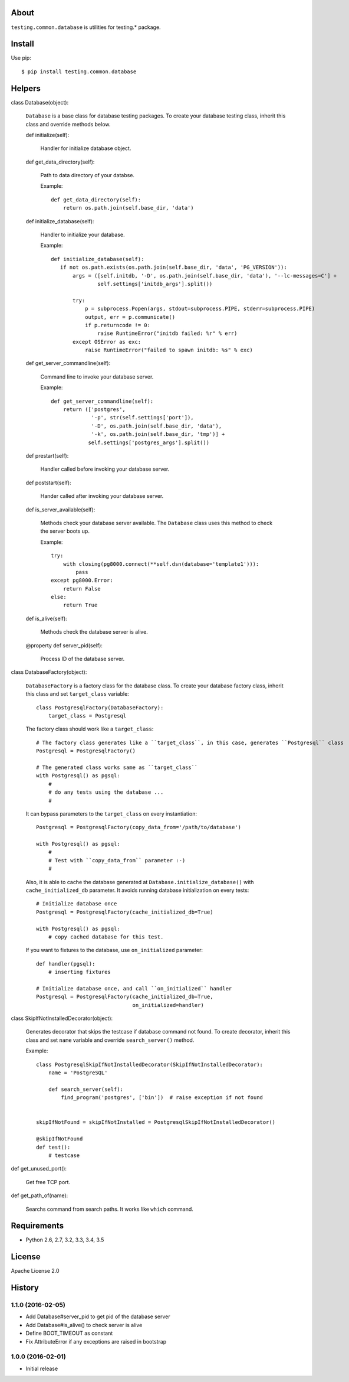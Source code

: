 About
=====
``testing.common.database`` is utilities for testing.* package.

.. image:: https://travis-ci.org/tk0miya/testing.common.database.svg?branch=master
   :target: https://travis-ci.org/tk0miya/testing.common.database

.. image:: https://codeclimate.com/github/tk0miya/testing.common.database/badges/gpa.svg
   :target: https://codeclimate.com/github/tk0miya/testing.common.database

.. image:: https://api.codeclimate.com/v1/badges/f2c7eb2318e7d3e33c90/maintainability
   :target: https://codeclimate.com/github/Shoobx/testing.common.database/maintainability
   :alt: Maintainability

Install
=======
Use pip::

   $ pip install testing.common.database


Helpers
=======
class Database(object):

    ``Database`` is a base class for database testing packages.
    To create your database testing class, inherit this class and override methods below.

    def initialize(self):

        Handler for initialize database object.

    def get_data_directory(self):

        Path to data directory of your databse.

        Example::

          def get_data_directory(self):
              return os.path.join(self.base_dir, 'data')

    def initialize_database(self):

        Handler to initialize your database.

        Example::

          def initialize_database(self):
             if not os.path.exists(os.path.join(self.base_dir, 'data', 'PG_VERSION')):
                 args = ([self.initdb, '-D', os.path.join(self.base_dir, 'data'), '--lc-messages=C'] +
                         self.settings['initdb_args'].split())

                 try:
                     p = subprocess.Popen(args, stdout=subprocess.PIPE, stderr=subprocess.PIPE)
                     output, err = p.communicate()
                     if p.returncode != 0:
                         raise RuntimeError("initdb failed: %r" % err)
                 except OSError as exc:
                     raise RuntimeError("failed to spawn initdb: %s" % exc)

    def get_server_commandline(self):

        Command line to invoke your database server.

        Example::

          def get_server_commandline(self):
              return (['postgres',
                       '-p', str(self.settings['port']),
                       '-D', os.path.join(self.base_dir, 'data'),
                       '-k', os.path.join(self.base_dir, 'tmp')] +
                      self.settings['postgres_args'].split())

    def prestart(self):

        Handler called before invoking your database server.

    def poststart(self):

        Hander called after invoking your database server.

    def is_server_available(self):

        Methods check your database server available.
        The ``Database`` class uses this method to check the server boots up.

        Example::

          try:
              with closing(pg8000.connect(**self.dsn(database='template1'))):
                  pass
          except pg8000.Error:
              return False
          else:
              return True

    def is_alive(self):

        Methods check the database server is alive.

    @property
    def server_pid(self):

        Process ID of the database server.


class DatabaseFactory(object):

    ``DatabaseFactory`` is a factory class for the database class.
    To create your database factory class, inherit this class and set ``target_class`` variable::

      class PostgresqlFactory(DatabaseFactory):
          target_class = Postgresql

    The factory class should work like a ``target_class``::

      # The factory class generates like a ``target_class``, in this case, generates ``Postgresql`` class
      Postgresql = PostgresqlFactory()

      # The generated class works same as ``target_class``
      with Postgresql() as pgsql:
          #
          # do any tests using the database ...
          #

    It can bypass parameters to the ``target_class`` on every instantiation::

      Postgresql = PostgresqlFactory(copy_data_from='/path/to/database')

      with Postgresql() as pgsql:
          #
          # Test with ``copy_data_from`` parameter :-)
          #

    Also, it is able to cache the database generated at ``Database.initialize_database()``
    with ``cache_initialized_db`` parameter.
    It avoids running database initialization on every tests::

      # Initialize database once
      Postgresql = PostgresqlFactory(cache_initialized_db=True)

      with Postgresql() as pgsql:
          # copy cached database for this test.

    If you want to fixtures to the database, use ``on_initialized`` parameter::

      def handler(pgsql):
          # inserting fixtures

      # Initialize database once, and call ``on_initialized`` handler
      Postgresql = PostgresqlFactory(cache_initialized_db=True,
                                     on_initialized=handler)

class SkipIfNotInstalledDecorator(object):

    Generates decorator that skips the testcase if database command not found.
    To create decorator, inherit this class and set ``name`` variable and override ``search_server()`` method.

    Example::

      class PostgresqlSkipIfNotInstalledDecorator(SkipIfNotInstalledDecorator):
          name = 'PostgreSQL'

          def search_server(self):
              find_program('postgres', ['bin'])  # raise exception if not found


      skipIfNotFound = skipIfNotInstalled = PostgresqlSkipIfNotInstalledDecorator()

      @skipIfNotFound
      def test():
          # testcase

def get_unused_port():

    Get free TCP port.

def get_path_of(name):

    Searchs command from search paths. It works like ``which`` command.


Requirements
============
* Python 2.6, 2.7, 3.2, 3.3, 3.4, 3.5

License
=======
Apache License 2.0


History
=======

1.1.0 (2016-02-05)
-------------------
* Add Database#server_pid to get pid of the database server
* Add Database#is_alive() to check server is alive
* Define BOOT_TIMEOUT as constant
* Fix AttributeError if any exceptions are raised in bootstrap

1.0.0 (2016-02-01)
-------------------
* Initial release
